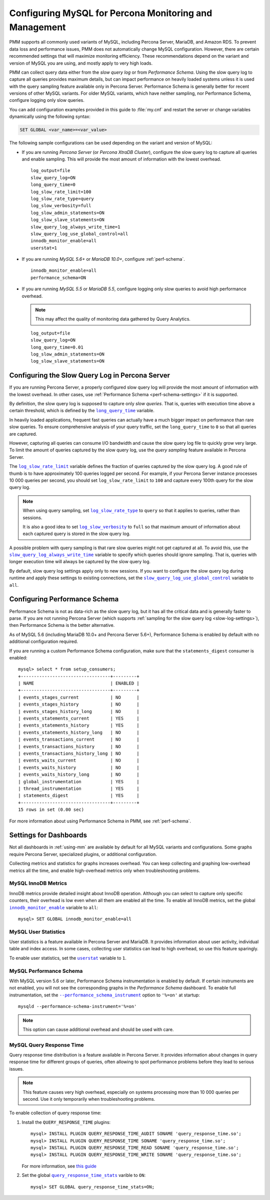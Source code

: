 .. _conf-mysql:

=======================================================
Configuring MySQL for Percona Monitoring and Management
=======================================================

PMM supports all commonly used variants of MySQL,
including Percona Server, MariaDB, and Amazon RDS.
To prevent data loss and performance issues,
PMM does not automatically change MySQL configuration.
However, there are certain recommended settings
that will maximize monitoring efficiency.
These recommendations depend on the variant and version of MySQL you are using,
and mostly apply to very high loads.

PMM can collect query data either from the *slow query log*
or from *Performance Schema*.
Using the slow query log to capture all queries provides maximum details,
but can impact performance on heavily loaded systems
unless it is used with the query sampling feature
available only in Percona Server.
Performance Schema is generally better
for recent versions of other MySQL variants.
For older MySQL variants, which have neither sampling, nor Performance Schema,
configure logging only slow queries.

You can add configuration examples provided in this guide
to :file:`my.cnf` and restart the server
or change variables dynamically using the following syntax:

.. code-block:: sql

   SET GLOBAL <var_name>=<var_value>

The following sample configurations can be used
depending on the variant and version of MySQL:

* If you are running *Percona Server* (or *Percona XtraDB Cluster*),
  configure the slow query log to capture all queries and enable sampling.
  This will provide the most amount of information with the lowest overhead.

  ::

   log_output=file
   slow_query_log=ON
   long_query_time=0
   log_slow_rate_limit=100
   log_slow_rate_type=query
   log_slow_verbosity=full
   log_slow_admin_statements=ON
   log_slow_slave_statements=ON
   slow_query_log_always_write_time=1
   slow_query_log_use_global_control=all
   innodb_monitor_enable=all
   userstat=1

* If you are running *MySQL 5.6+* or *MariaDB 10.0+*,
  configure :ref:`perf-schema`.

  ::

   innodb_monitor_enable=all
   performance_schema=ON

* If you are running *MySQL 5.5* or *MariaDB 5.5*,
  configure logging only slow queries to avoid high performance overhead.

  .. note:: This may affect the quality of monitoring data
     gathered by Query Analytics.

  ::

   log_output=file
   slow_query_log=ON
   long_query_time=0.01
   log_slow_admin_statements=ON
   log_slow_slave_statements=ON

.. _slow-log-settings:

Configuring the Slow Query Log in Percona Server
================================================

If you are running Percona Server, a properly configured slow query log
will provide the most amount of information with the lowest overhead.
In other cases, use :ref:`Performance Schema <perf-schema-settings>`
if it is supported.

By definition, the slow query log is supposed to capture only *slow queries*.
That is, queries with execution time above a certain threshold,
which is defined by the |long_query_time|_ variable.

In heavily loaded applications, frequent fast queries can actually have
a much bigger impact on performance than rare slow queries.
To ensure comprehensive analysis of your query traffic,
set the ``long_query_time`` to ``0`` so that all queries are captured.

However, capturing all queries can consume I/O bandwidth
and cause the slow query log file to quickly grow very large.
To limit the amount of queries captured by the slow query log,
use the *query sampling* feature available in Percona Server.

The |log_slow_rate_limit|_ variable defines the fraction of queries
captured by the slow query log.
A good rule of thumb is to have approximately 100 queries logged per second.
For example,
if your Percona Server instance processes 10 000 queries per second,
you should set ``log_slow_rate_limit`` to ``100``
and capture every 100th query for the slow query log.

.. note:: When using query sampling, set |log_slow_rate_type|_ to ``query``
   so that it applies to queries, rather than sessions.

   It is also a good idea to set |log_slow_verbosity|_ to ``full``
   so that maximum amount of information about each captured query
   is stored in the slow query log.

A possible problem with query sampling is that rare slow queries
might not get captured at all.
To avoid this, use the |slow_query_log_always_write_time|_ variable
to specify which queries should ignore sampling.
That is, queries with longer execution time
will always be captured by the slow query log.

By default, slow query log settings apply only to new sessions.
If you want to configure the slow query log during runtime
and apply these settings to existing connections,
set the |slow_query_log_use_global_control|_ variable to ``all``.

.. |long_query_time| replace:: ``long_query_time``
.. _long_query_time: http://dev.mysql.com/doc/refman/5.7/en/server-system-variables.html#sysvar_long_query_time

.. |log_slow_rate_limit| replace:: ``log_slow_rate_limit``
.. _log_slow_rate_limit: https://www.percona.com/doc/percona-server/5.7/diagnostics/slow_extended.html#log_slow_rate_limit

.. |log_slow_rate_type| replace:: ``log_slow_rate_type``
.. _log_slow_rate_type: https://www.percona.com/doc/percona-server/5.7/diagnostics/slow_extended.html#log_slow_rate_type

.. |log_slow_verbosity| replace:: ``log_slow_verbosity``
.. _log_slow_verbosity: https://www.percona.com/doc/percona-server/5.7/diagnostics/slow_extended.html#log_slow_verbosity

.. |slow_query_log_always_write_time| replace:: ``slow_query_log_always_write_time``
.. _slow_query_log_always_write_time: https://www.percona.com/doc/percona-server/5.7/diagnostics/slow_extended.html#slow_query_log_always_write_time

.. |slow_query_log_use_global_control| replace:: ``slow_query_log_use_global_control``
.. _slow_query_log_use_global_control: https://www.percona.com/doc/percona-server/5.7/diagnostics/slow_extended.html#slow_query_log_use_global_control

.. _perf-schema-settings:

Configuring Performance Schema
==============================

Performance Schema is not as data-rich as the slow query log,
but it has all the critical data and is generally faster to parse.
If you are not running Percona Server
(which supports :ref:`sampling for the slow query log <slow-log-settings>`),
then Performance Schema is the better alternative.

As of MySQL 5.6 (including MariaDB 10.0+ and Percona Server 5.6+),
Performance Schema is enabled by default
with no additional configuration required.

If you are running a custom Performance Schema configuration,
make sure that the ``statements_digest`` consumer is enabled:

::

 mysql> select * from setup_consumers;
 +----------------------------------+---------+
 | NAME                             | ENABLED |
 +----------------------------------+---------+
 | events_stages_current            | NO      |
 | events_stages_history            | NO      |
 | events_stages_history_long       | NO      |
 | events_statements_current        | YES     |
 | events_statements_history        | YES     |
 | events_statements_history_long   | NO      |
 | events_transactions_current      | NO      |
 | events_transactions_history      | NO      |
 | events_transactions_history_long | NO      |
 | events_waits_current             | NO      |
 | events_waits_history             | NO      |
 | events_waits_history_long        | NO      |
 | global_instrumentation           | YES     |
 | thread_instrumentation           | YES     |
 | statements_digest                | YES     |
 +----------------------------------+---------+
 15 rows in set (0.00 sec)

For more information about using Performance Schema in PMM,
see :ref:`perf-schema`.

Settings for Dashboards
=======================

Not all dashboards in :ref:`using-mm` are available by default
for all MySQL variants and configurations.
Some graphs require Percona Server, specialized plugins,
or additional configuration.

Collecting metrics and statistics for graphs increases overhead.
You can keep collecting and graphing low-overhead metrics all the time,
and enable high-overhead metrics only when troubleshooting problems.

MySQL InnoDB Metrics
--------------------

InnoDB metrics provide detailed insight about InnoDB operation.
Although you can select to capture only specific counters,
their overhead is low even when all them are enabled all the time.
To enable all InnoDB metrics,
set the global |innodb_monitor_enable|_ variable to ``all``::

 mysql> SET GLOBAL innodb_monitor_enable=all

.. |innodb_monitor_enable| replace:: ``innodb_monitor_enable``
.. _innodb_monitor_enable: https://dev.mysql.com/doc/refman/5.7/en/innodb-parameters.html#sysvar_innodb_monitor_enable

MySQL User Statistics
---------------------

User statistics is a feature available in Percona Server and MariaDB.
It provides information about user activity, individual table and index access.
In some cases, collecting user statistics can lead to high overhead,
so use this feature sparingly.

To enable user statistics, set the |userstat|_ variable to ``1``.

.. |userstat| replace:: ``userstat``
.. _userstat: https://www.percona.com/doc/percona-server/5.7/diagnostics/user_stats.html#userstat

MySQL Performance Schema
------------------------

With MySQL version 5.6 or later,
Performance Schema instrumentation is enabled by default.
If certain instruments are not enabled,
you will not see the corresponding graphs
in the *Performance Schema* dashboard.
To enable full instrumentation,
set the |performance_schema_instrument|_ option to ``'%=on'`` at startup::

   mysqld --performance-schema-instrument='%=on'

.. note:: This option can cause additional overhead
   and should be used with care.

.. |performance_schema_instrument| replace:: ``--performance_schema_instrument``
.. _performance_schema_instrument: https://dev.mysql.com/doc/refman/5.7/en/performance-schema-options.html#option_mysqld_performance-schema-instrument

MySQL Query Response Time
-------------------------

Query response time distribution is a feature available in Percona Server.
It provides information about changes in query response time
for different groups of queries,
often allowing to spot performance problems
before they lead to serious issues.

.. note:: This feature causes very high overhead,
   especially on systems processing more than 10 000 queries per second.
   Use it only temporarily when troubleshooting problems.

To enable collection of query response time:

1. Install the ``QUERY_RESPONSE_TIME`` plugins::

    mysql> INSTALL PLUGIN QUERY_RESPONSE_TIME_AUDIT SONAME 'query_response_time.so';
    mysql> INSTALL PLUGIN QUERY_RESPONSE_TIME SONAME 'query_response_time.so';
    mysql> INSTALL PLUGIN QUERY_RESPONSE_TIME_READ SONAME 'query_response_time.so';
    mysql> INSTALL PLUGIN QUERY_RESPONSE_TIME_WRITE SONAME 'query_response_time.so';

   For more information, see `this guide
   <https://www.percona.com/doc/percona-server/5.7/diagnostics/response_time_distribution.html#installing-the-plugins>`_

2. Set the global |query_response_time_stats|_ varible to ``ON``::

      mysql> SET GLOBAL query_response_time_stats=ON;

.. |query_response_time_stats| replace:: ``query_response_time_stats``
.. _query_response_time_stats: https://www.percona.com/doc/percona-server/5.7/diagnostics/response_time_distribution.html#query_response_time_stats

